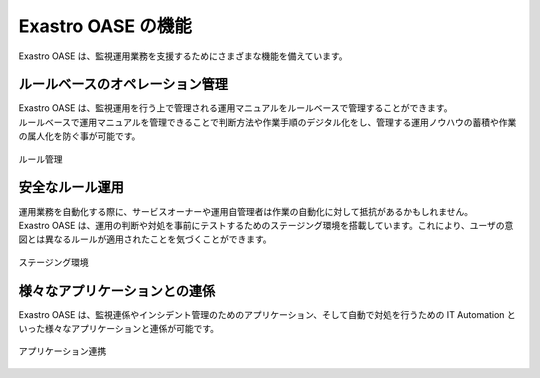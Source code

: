 ===================
Exastro OASE の機能
===================

| Exastro OASE は、監視運用業務を支援するためにさまざまな機能を備えています。

ルールベースのオペレーション管理
================================

| Exastro OASE は、監視運用を行う上で管理される運用マニュアルをルールベースで管理することができます。
| ルールベースで運用マニュアルを管理できることで判断方法や作業手順のデジタル化をし、管理する運用ノウハウの蓄積や作業の属人化を防ぐ事が可能です。

.. figure:: ../images/introduction/codingless_image.png
   :scale: 60%
   :align: center

   ルール管理

安全なルール運用
================

| 運用業務を自動化する際に、サービスオーナーや運用自管理者は作業の自動化に対して抵抗があるかもしれません。
| Exastro OASE は、運用の判断や対処を事前にテストするためのステージング環境を搭載しています。これにより、ユーザの意図とは異なるルールが適用されたことを気づくことができます。

.. figure:: ../images/introduction/staging_confirmation.png
   :scale: 40%
   :align: center

   ステージング環境

様々なアプリケーションとの連係
==============================

| Exastro OASE は、監視連係やインシデント管理のためのアプリケーション、そして自動で対処を行うための IT Automation といった様々なアプリケーションと連係が可能です。

.. figure:: ../images/introduction/oase_chain_image.png
   :scale: 60%
   :align: center

   アプリケーション連携
